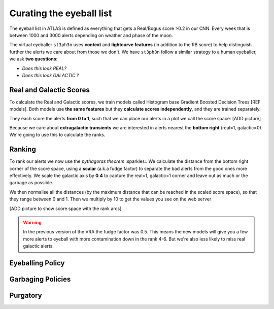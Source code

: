 Curating the eyeball list
---------------------------------

The eyeball list in ATLAS is defined as everything that gets a Real/Bogus score >0.2 in our CNN.
Every week that is between 1000 and 3000 alerts depending on weather and phase of the moon.

The virtual eyeballer ``st3ph3n`` uses **context** and **lightcurve features** (in addition to
the RB score) to help distinguish further the alerts we care about from those we don't.
We have ``st3ph3n`` follow  a similar strategy to a human eyeballer, we ask **two questions**:

- *Does this look REAL?*
- *Does this look GALACTIC ?*

Real and Galactic Scores
~~~~~~~~~~~~~~~~~~~~~~~~~
To calculate the Real and Galactic scores, we train models called
Histogram base Gradient Boosted Decision Trees [REF models].
Both models use **the same features** but they **calculate scores independently**,
and they are trained separately.

They each score the alerts **from 0 to 1**, such that we can place our alerts in a plot
we call the score space:
[ADD picture]

Because we care about **extragalactic transients** we are interested in alerts
nearest the **bottom right** (real=1, galactic=0).
We're going to use this to calculate the ranks.

Ranking
~~~~~~~~~~~~~~~~~~~~~~~~~
To rank our alerts we now use the *pythagoras theorem* :sparkles:.
We calculate the distance from the bottom right corner of the score space, using a **scalar**
(a.k.a fudge factor) to separate the bad alerts from the good ones more effectively.
We scale the galactic axis by **0.4** to capture the real=1, galactic=1 corner and leave out
as much or the garbage as possible.

We then normalise all the distances (by the maximum distance that can be reached in the scaled score space),
so that they range between 0 and 1. Then we multiply by 10 to get the values you see
on the web server

[ADD picture to show score space with the rank arcs]

.. warning::
   In the previous version of the VRA the fudge factor was 0.5. This means the new models will give you a few more alerts to eyeball with more contamination down in the rank 4-6. But we're also less likely to miss real galactic alerts.



Eyeballing Policy
~~~~~~~~~~~~~~~~~~~~~~~~~


Garbaging Policies
~~~~~~~~~~~~~~~~~~~~~~~~~


Purgatory
~~~~~~~~~~~~~~~~~~~





